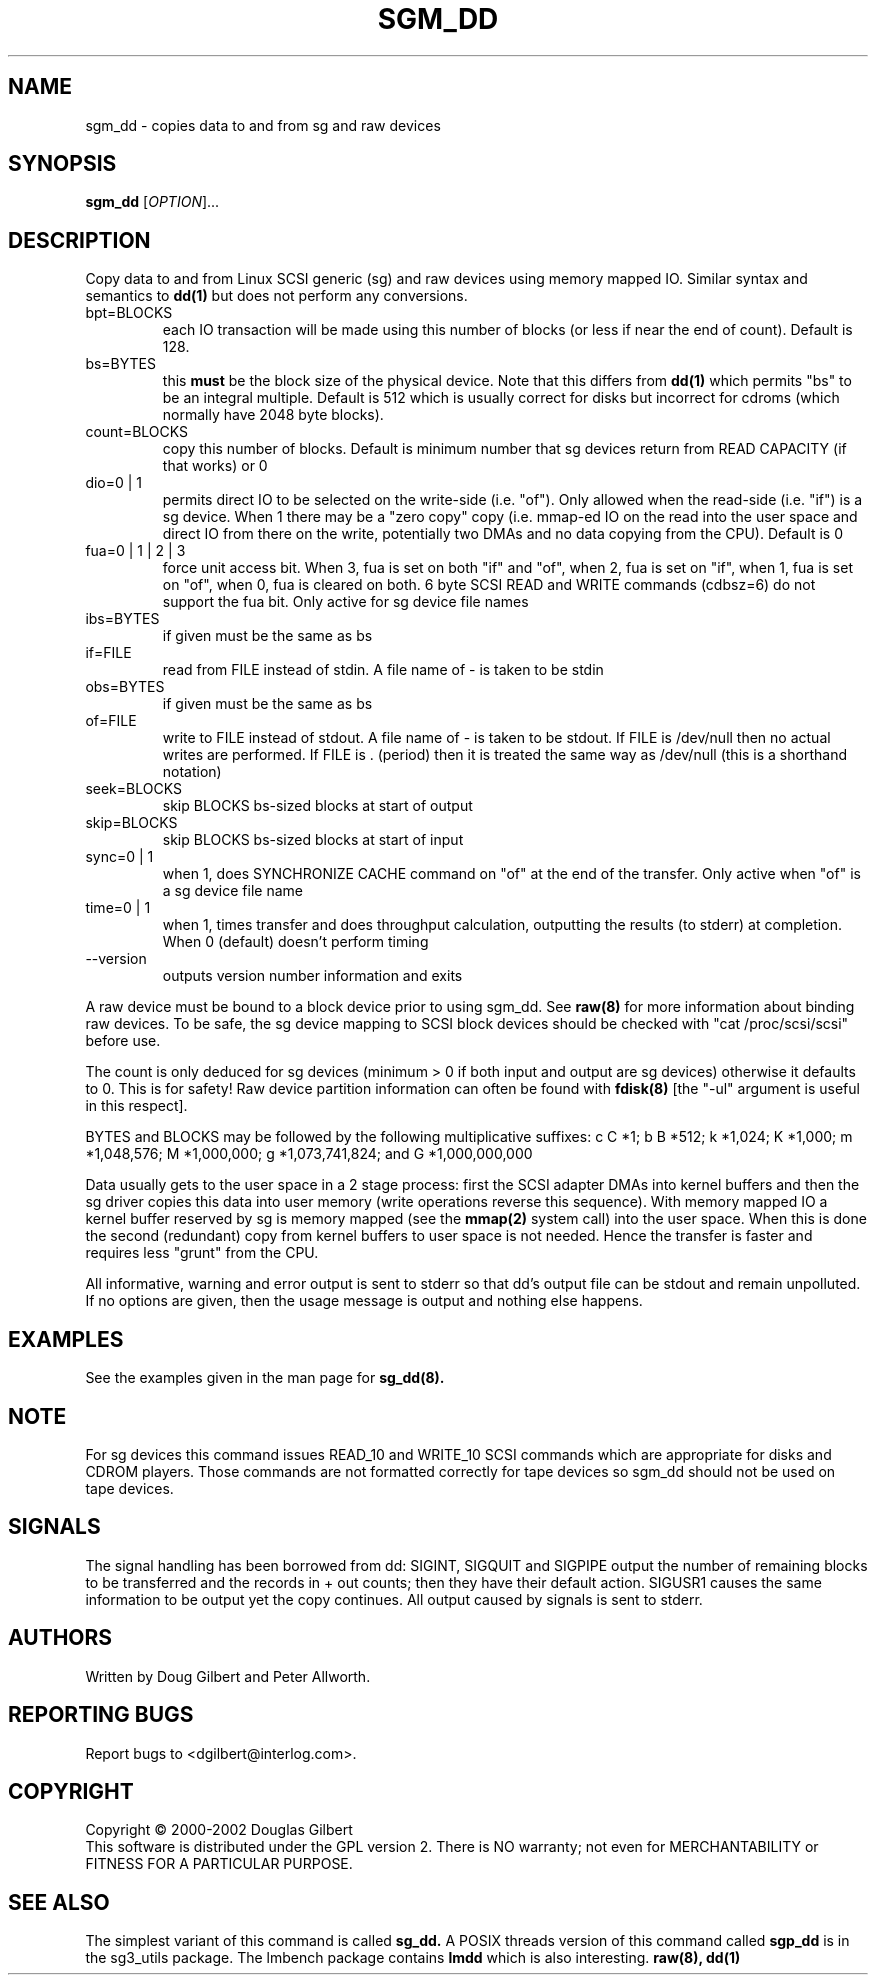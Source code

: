 .TH SGM_DD "8" "May 2002" "sg3_utils-1.00" SG3_UTILS
.SH NAME
sgm_dd \- copies data to and from sg and raw devices
.SH SYNOPSIS
.B sgm_dd
[\fIOPTION\fR]...
.SH DESCRIPTION
.\" Add any additional description here
.PP
Copy data to and from Linux SCSI generic (sg) and raw devices
using memory mapped IO. Similar syntax and semantics to 
.B dd(1) 
but does not perform any conversions.
.TP
bpt=BLOCKS
each IO transaction will be made using this number of blocks (or less if 
near the end of count). Default is 128.
.TP
bs=BYTES
this
.B must
be the block size of the physical device. Note that this differs from
.B dd(1)
which permits "bs" to be an integral multiple. Default is 512 which
is usually correct for disks but incorrect for cdroms (which normally
have 2048 byte blocks).
.TP
count=BLOCKS
copy this number of blocks. Default is minimum number that sg devices
return from READ CAPACITY (if that works) or 0
.TP
dio=0 | 1
permits direct IO to be selected on the write-side (i.e. "of"). Only
allowed when the read-side (i.e. "if") is a sg device. When 1 there
may be a "zero copy" copy (i.e. mmap-ed IO on the read into the user
space and direct IO from there on the write, potentially two DMAs and
no data copying from the CPU). Default is 0
.TP
fua=0 | 1 | 2 | 3
force unit access bit. When 3, fua is set on both "if" and "of", when 2, fua
is set on "if", when 1, fua is set on "of", when 0, fua is cleared on both.
6 byte SCSI READ and WRITE commands (cdbsz=6) do not support the fua bit.
Only active for sg device file names
.TP
ibs=BYTES
if given must be the same as bs
.TP
if=FILE
read from FILE instead of stdin. A file name of - is taken to be stdin
.TP
obs=BYTES
if given must be the same as bs
.TP
of=FILE
write to FILE instead of stdout. A file name of - is taken to be stdout.
If FILE is /dev/null then no actual writes are performed. If FILE is .
(period) then it is treated the same way as /dev/null (this is a
shorthand notation)
.TP
seek=BLOCKS
skip BLOCKS bs-sized blocks at start of output
.TP
skip=BLOCKS
skip BLOCKS bs-sized blocks at start of input
.TP
sync=0 | 1
when 1, does SYNCHRONIZE CACHE command on "of" at the end of the transfer.
Only active when "of" is a sg device file name
.TP
time=0 | 1
when 1, times transfer and does throughput calculation, outputting the
results (to stderr) at completion. When 0 (default) doesn't perform timing
.TP
--version
outputs version number information and exits
.PP
A raw device must be bound to a block device prior to using sgm_dd.
See
.B raw(8)
for more information about binding raw devices. To be safe, the sg device
mapping to SCSI block devices should be checked with "cat /proc/scsi/scsi"
before use.
.PP
The count is only deduced for sg devices (minimum > 0 if both input and
output are sg devices) otherwise it defaults to 0. This is for safety!
Raw device partition information can often be found with
.B fdisk(8)
[the "-ul" argument is useful in this respect].
.PP
BYTES and BLOCKS may be followed by the following multiplicative suffixes:
c C *1; b B *512; k *1,024; K *1,000; m *1,048,576; M *1,000,000;
g *1,073,741,824; and G *1,000,000,000
.PP
Data usually gets to the user space in a 2 stage process: first the
SCSI adapter DMAs into kernel buffers and then the sg driver copies
this data into user memory (write operations reverse this sequence).
With memory mapped IO a kernel buffer reserved by sg is memory mapped
(see the 
.B mmap(2) 
system call) into the user space. When this is done
the second (redundant) copy from kernel buffers to user space is
not needed. Hence the transfer is faster and requires less "grunt"
from the CPU.
.PP
All informative, warning and error output is sent to stderr so that
dd's output file can be stdout and remain unpolluted. If no options
are given, then the usage message is output and nothing else happens.
.SH EXAMPLES
.PP
See the examples given in the man page for 
.B sg_dd(8).
.SH NOTE
For sg devices this command issues READ_10 and WRITE_10 SCSI commands which
are appropriate for disks and CDROM players. Those commands are not
formatted correctly for tape devices so sgm_dd should not be used on
tape devices.
.SH SIGNALS
The signal handling has been borrowed from dd: SIGINT, SIGQUIT and
SIGPIPE output the number of remaining blocks to be transferred and
the records in + out counts; then they have their default action.
SIGUSR1 causes the same information to be output yet the copy continues.
All output caused by signals is sent to stderr.
.SH AUTHORS
Written by Doug Gilbert and Peter Allworth.
.SH "REPORTING BUGS"
Report bugs to <dgilbert@interlog.com>.
.SH COPYRIGHT
Copyright \(co 2000-2002 Douglas Gilbert
.br
This software is distributed under the GPL version 2. There is NO
warranty; not even for MERCHANTABILITY or FITNESS FOR A PARTICULAR PURPOSE.
.SH "SEE ALSO"
The simplest variant of this command is called
.B sg_dd.
A POSIX threads version of this command called
.B sgp_dd
is in the sg3_utils package. The lmbench package contains
.B lmdd
which is also interesting.
.B raw(8), dd(1)

